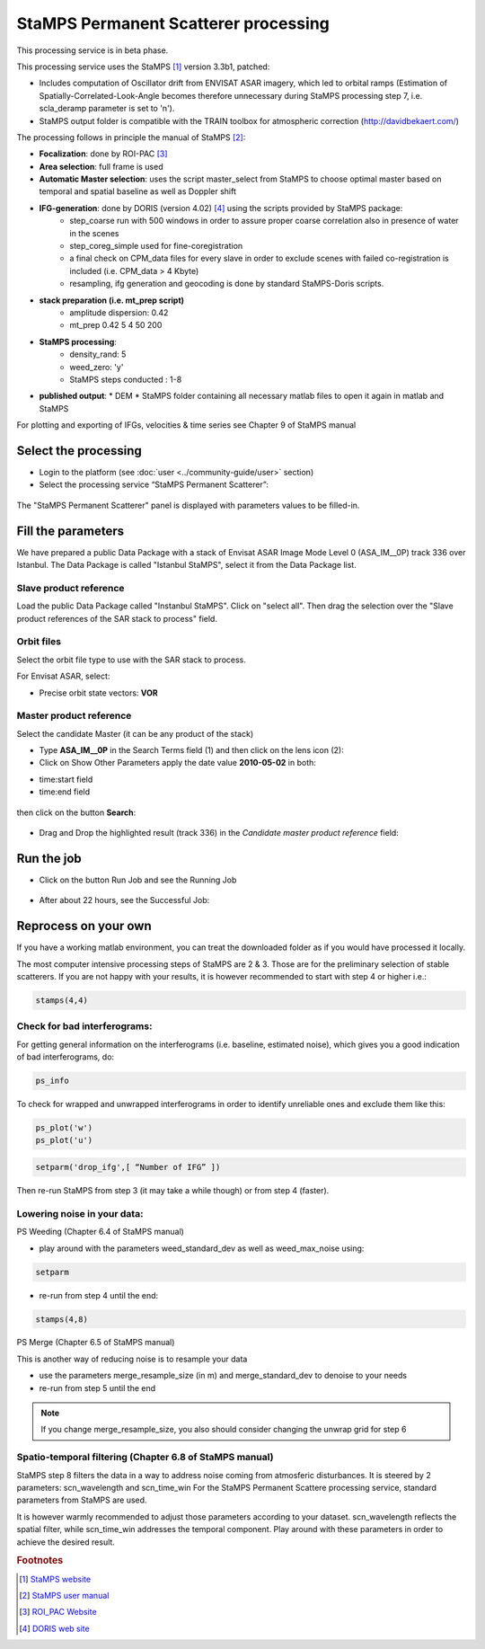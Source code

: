 StaMPS Permanent Scatterer processing
~~~~~~~~~~~~~~~~~~~~~~~~~~~~~~~~~~~~~

This processing service is in beta phase.

This processing service uses the StaMPS [#f1]_ version 3.3b1, patched:

* Includes computation of Oscillator drift from ENVISAT ASAR imagery, which led to orbital ramps (Estimation of Spatially-Correlated-Look-Angle becomes therefore unnecessary during StaMPS processing step 7, i.e. scla_deramp parameter is set to 'n').
* StaMPS output folder is compatible with the TRAIN toolbox for atmospheric correction (http://davidbekaert.com/)

The processing follows in principle the manual of StaMPS [#f2]_:

* **Focalization**: done by ROI-PAC [#f3]_

* **Area selection**: full frame is used

* **Automatic Master selection**: uses the script master_select from StaMPS to choose optimal master based on temporal 	and spatial baseline as well as Doppler shift

* **IFG-generation**: done by DORIS (version 4.02) [#f4]_ using the scripts provided by StaMPS package:
	* step_coarse run with 500 windows in order to assure proper coarse correlation also in 	presence of water in the scenes
	* step_coreg_simple used for fine-coregistration
	* a final check on CPM_data files for every slave in order to exclude scenes with failed co-registration is included (i.e. CPM_data > 4 Kbyte)
	* resampling, ifg generation and geocoding is done by standard StaMPS-Doris scripts.

* **stack preparation (i.e. mt_prep script)**
	* amplitude dispersion: 0.42
	*	mt_prep 0.42 5 4 50 200

* **StaMPS processing**:
	* density_rand: 5
	* weed_zero: 'y'
	* StaMPS steps conducted : 1-8

* **published output**:
  * DEM
  * StaMPS folder containing all necessary matlab files to open it again in matlab and StaMPS

For plotting and exporting of IFGs, velocities & time series see Chapter 9 of StaMPS manual

Select the processing
=====================

* Login to the platform (see :doc:`user <../community-guide/user>` section)

* Select the processing service “StaMPS Permanent Scatterer”:

.. figure:: assets/tuto_stamps_ps_1.png
	:figclass: align-center
        :width: 750px
        :align: center

The "StaMPS Permanent Scatterer" panel is displayed with parameters values to be filled-in.

Fill the parameters
===================

We have prepared a public Data Package with a stack of Envisat ASAR Image Mode Level 0 (ASA_IM__0P) track 336 over Istanbul.
The Data Package is called "Istanbul StaMPS", select it from the Data Package list.

Slave product reference
------------------------

Load the public Data Package called "Instanbul StaMPS". Click on "select all". Then drag the selection over the "Slave product references of the SAR stack to process" field.

.. figure:: assets/tuto_stamps_ps_2.png
	:figclass: align-center
        :width: 750px
        :align: center

Orbit files
-----------

Select the orbit file type to use with the SAR stack to process.

For Envisat ASAR, select:

* Precise orbit state vectors: **VOR**

.. figure:: assets/tuto_stamps_ps_3.png
	:figclass: align-center
        :width: 750px
        :align: center

Master product reference
------------------------

Select the candidate Master (it can be any product of the stack)

* Type **ASA_IM__0P** in the Search Terms field (1) and then click on the lens icon (2):

* Click on Show Other Parameters apply the date value **2010-05-02** in both:
- time:start field
- time:end field

.. figure:: assets/tuto_stamps_ps_4.png
	:figclass: align-center
        :width: 750px
        :align: center

then click on the button **Search**:

.. figure:: assets/tuto_stamps_ps_5.png
	:figclass: align-center
        :width: 750px
        :align: center

* Drag and Drop the highlighted result (track 336) in the *Candidate master product reference* field:

.. figure:: assets/tuto_stamps_ps_6.png
	:figclass: align-center
        :width: 750px
        :align: center

Run the job
===========

* Click on the button Run Job and see the Running Job

.. figure:: assets/tuto_stamps_ps_7.png
	:figclass: align-center
        :width: 750px
        :align: center

* After about 22 hours, see the Successful Job:

.. figure:: assets/tuto_stamps_ps_8.png
	:figclass: align-center
        :width: 750px
        :align: center

Reprocess on your own
=====================

If you have a working matlab environment, you can treat the downloaded folder as if you would have processed it locally.

The most computer intensive processing steps of StaMPS are 2 & 3. Those are for the preliminary selection of stable scatterers.
If you are not happy with your results, it is however recommended to start with step 4 or higher i.e.:

.. code-block:: matlab

		stamps(4,4)

Check for bad interferograms:
-----------------------------

For getting general information on the interferograms (i.e. baseline, estimated noise), which 	gives you a good indication of bad interferograms, do:

.. code-block:: matlab

  ps_info

To check for wrapped and unwrapped interferograms in order to identify unreliable ones and exclude them like this:

.. code-block:: matlab

			ps_plot('w')
			ps_plot('u')


.. code-block:: matlab

			setparm('drop_ifg',[ “Number of IFG” ])

Then re-run StaMPS from step 3 (it may take a while though) or from step 4 (faster).

Lowering noise in your data:
----------------------------

PS Weeding (Chapter 6.4 of StaMPS manual)

* play around with the parameters weed_standard_dev as well as weed_max_noise using:

.. code-block:: matlab

		setparm

* re-run from step 4 until the end:

.. code-block:: matlab

  stamps(4,8)

PS Merge (Chapter 6.5 of StaMPS manual)

This is another way of reducing noise is to resample your data

* use the parameters merge_resample_size (in m) and merge_standard_dev to denoise to 	your needs
* re-run from step 5 until the end

.. note:: If you change merge_resample_size, you also should consider changing the unwrap grid for step 6

Spatio-temporal filtering (Chapter 6.8 of StaMPS manual)
---------------------------------------------------------------

StaMPS step 8 filters the data in a way to address noise coming from atmosferic disturbances. It is steered by 2 parameters: scn_wavelength and scn_time_win
For the StaMPS Permanent Scattere processing service, standard parameters from StaMPS are used.

It is however warmly recommended to adjust those parameters according to your dataset. scn_wavelength reflects the spatial filter, while scn_time_win addresses the temporal component. Play around with these parameters in order to achieve the desired result.


.. rubric:: Footnotes

.. [#f1] `StaMPS website <http://homepages.see.leeds.ac.uk/~earahoo/stamps/>`_
.. [#f2] `StaMPS user manual <http://homepages.see.leeds.ac.uk/~earahoo/stamps/StaMPS_Manual_v3.3b1.pdf>`_
.. [#f3] `ROI_PAC Website <http://aws.roipac.org/cgi-bin/moin.cgi>`_
.. [#f4] `DORIS web site <http://doris.tudelft.nl/>`_
